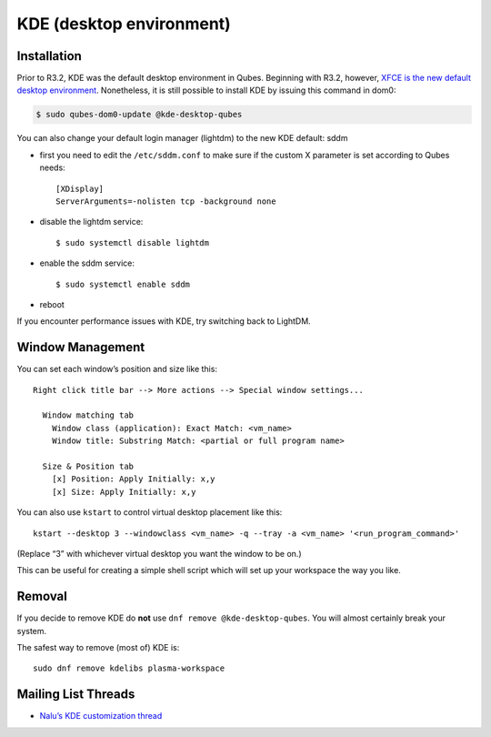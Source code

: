 =========================
KDE (desktop environment)
=========================

Installation
============

Prior to R3.2, KDE was the default desktop environment in Qubes.
Beginning with R3.2, however, `XFCE is the new default desktop
environment </doc/releases/3.2/release-notes/>`__. Nonetheless, it is
still possible to install KDE by issuing this command in dom0:

.. code:: shell_session

   $ sudo qubes-dom0-update @kde-desktop-qubes

You can also change your default login manager (lightdm) to the new KDE
default: sddm

-  first you need to edit the ``/etc/sddm.conf`` to make sure if the
   custom X parameter is set according to Qubes needs:

   ::

      [XDisplay]
      ServerArguments=-nolisten tcp -background none

-  disable the lightdm service:

   ::

      $ sudo systemctl disable lightdm

-  enable the sddm service:

   ::

      $ sudo systemctl enable sddm

-  reboot

If you encounter performance issues with KDE, try switching back to
LightDM.

Window Management
=================

You can set each window’s position and size like this:

::

   Right click title bar --> More actions --> Special window settings...

     Window matching tab
       Window class (application): Exact Match: <vm_name>
       Window title: Substring Match: <partial or full program name>

     Size & Position tab
       [x] Position: Apply Initially: x,y
       [x] Size: Apply Initially: x,y

You can also use ``kstart`` to control virtual desktop placement like
this:

::

     kstart --desktop 3 --windowclass <vm_name> -q --tray -a <vm_name> '<run_program_command>'

(Replace “3” with whichever virtual desktop you want the window to be
on.)

This can be useful for creating a simple shell script which will set up
your workspace the way you like.

Removal
=======

If you decide to remove KDE do **not** use
``dnf remove @kde-desktop-qubes``. You will almost certainly break your
system.

The safest way to remove (most of) KDE is:

::

   sudo dnf remove kdelibs plasma-workspace

Mailing List Threads
====================

-  `Nalu’s KDE customization
   thread <https://groups.google.com/d/topic/qubes-users/KhfzF19NG1s/discussion>`__
